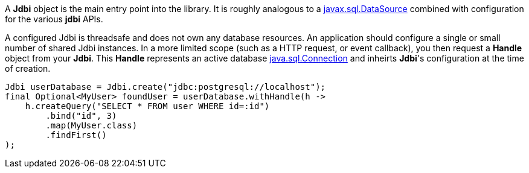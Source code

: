 A *Jdbi* object is the main entry point into the library.
It is roughly analogous to a
link:https://docs.oracle.com/javase/8/docs/api/javax/sql/DataSource.html[javax.sql.DataSource]
combined with configuration for the various *jdbi* APIs.

A configured Jdbi is threadsafe and does not own any database resources.
An application should configure a single or small number of shared
Jdbi instances.  In a more limited scope (such as a HTTP request, or event callback), you then
request a *Handle* object from your *Jdbi*.  This *Handle* represents an active database
link:https://docs.oracle.com/javase/8/docs/api/java/sql/Connection.html[java.sql.Connection]
and inheirts *Jdbi*'s configuration at the time of creation.

[source,java]
----
Jdbi userDatabase = Jdbi.create("jdbc:postgresql://localhost");
final Optional<MyUser> foundUser = userDatabase.withHandle(h ->
    h.createQuery("SELECT * FROM user WHERE id=:id")
        .bind("id", 3)
        .map(MyUser.class)
        .findFirst()
);
----
